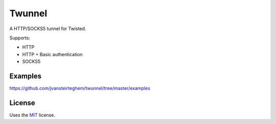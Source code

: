 Twunnel
=======

A HTTP/SOCKS5 tunnel for Twisted.

Supports:

- HTTP
- HTTP + Basic authentication
- SOCKS5

Examples
--------

https://github.com/jvansteirteghem/twunnel/tree/master/examples

License
-------

Uses the `MIT`_ license.


.. _MIT: http://opensource.org/licenses/MIT
